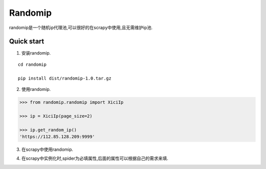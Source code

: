 =====
Randomip
=====

randomip是一个随机ip代理池,可以很好的在scrapy中使用,且无需维护ip池.

Quick start
-----------

1. 安装randomip.

::

    cd randomip

    pip install dist/randomip-1.0.tar.gz

2. 使用randomip.

.. code-block:: python

    >>> from randomip.randomip import XiciIp

    >>> ip = XiciIp(page_size=2)

    >>> ip.get_random_ip()
    'https://112.85.128.209:9999'

3. 在scrapy中使用randomip.

.. code-block:: python
    from randomip import randomip


    class SpiderMiddleware:
        def __init__(self, crawler):
            cs = crawler.signals
            cs.connect(self.spider_opened, signal=signals.spider_opened)

        @classmethod
        def from_crawler(cls, crawler):
            return cls(crawler)

        def spider_opened(self, spider):
            self.ips = randomip.KuaiIp(spider=spider, delay=self.delay, page_size=self.page_size, concurrent=self.concurrent, headers=self.headers)

        def process_request(self, request, spider):
            request.meta['proxy'] = self.ips.get_random_ip()

4. 在scrapy中实例化时,spider为必填属性,后面的属性可以根据自己的需求来填.